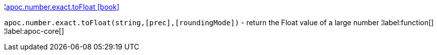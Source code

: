 ¦xref::overview/apoc.number.exact/apoc.number.exact.toFloat.adoc[apoc.number.exact.toFloat icon:book[]] +

`apoc.number.exact.toFloat(string,[prec],[roundingMode])` - return the Float value of a large number
¦label:function[]
¦label:apoc-core[]
